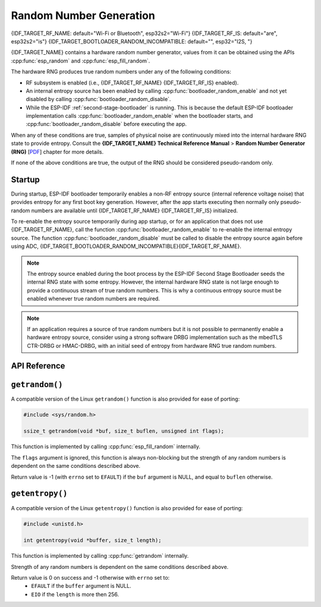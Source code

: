 Random Number Generation
========================

{IDF_TARGET_RF_NAME: default="Wi-Fi or Bluetooth", esp32s2="Wi-Fi"}
{IDF_TARGET_RF_IS: default="are", esp32s2="is"}
{IDF_TARGET_BOOTLOADER_RANDOM_INCOMPATIBLE: default="", esp32="I2S, "}

{IDF_TARGET_NAME} contains a hardware random number generator, values from it can be obtained using the APIs :cpp:func:`esp_random` and :cpp:func:`esp_fill_random`.

The hardware RNG produces true random numbers under any of the following conditions:

- RF subsystem is enabled (i.e., {IDF_TARGET_RF_NAME} {IDF_TARGET_RF_IS} enabled).
- An internal entropy source has been enabled by calling :cpp:func:`bootloader_random_enable` and not yet disabled by calling :cpp:func:`bootloader_random_disable`.
- While the ESP-IDF :ref:`second-stage-bootloader` is running. This is because the default ESP-IDF bootloader implementation calls :cpp:func:`bootloader_random_enable` when the bootloader starts, and :cpp:func:`bootloader_random_disable` before executing the app.

When any of these conditions are true, samples of physical noise are continuously mixed into the internal hardware RNG state to provide entropy. Consult the  **{IDF_TARGET_NAME} Technical Reference Manual** > **Random Number Generator (RNG)** [`PDF <{IDF_TARGET_TRM_EN_URL}#rng>`__] chapter for more details.

If none of the above conditions are true, the output of the RNG should be considered pseudo-random only.

Startup
-------

During startup, ESP-IDF bootloader temporarily enables a non-RF entropy source (internal reference voltage noise) that provides entropy for any first boot key generation. However, after the app starts executing then normally only pseudo-random numbers are available until {IDF_TARGET_RF_NAME} {IDF_TARGET_RF_IS} initialized.

To re-enable the entropy source temporarily during app startup, or for an application that does not use {IDF_TARGET_RF_NAME}, call the function :cpp:func:`bootloader_random_enable` to re-enable the internal entropy source. The function :cpp:func:`bootloader_random_disable` must be called to disable the entropy source again before using ADC, {IDF_TARGET_BOOTLOADER_RANDOM_INCOMPATIBLE}{IDF_TARGET_RF_NAME}.

.. note::

   The entropy source enabled during the boot process by the ESP-IDF Second Stage Bootloader seeds the internal RNG state with some entropy. However, the internal hardware RNG state is not large enough to provide a continuous stream of true random numbers. This is why a continuous entropy source must be enabled whenever true random numbers are required.

.. note::

   If an application requires a source of true random numbers but it is not possible to permanently enable a hardware entropy source, consider using a strong software DRBG implementation such as the mbedTLS CTR-DRBG or HMAC-DRBG, with an initial seed of entropy from hardware RNG true random numbers.

.. only:: not esp32

    Secondary Entropy
    -----------------

    {IDF_TARGET_NAME} RNG contains a secondary entropy source, based on sampling an asynchronous 8 MHz internal oscillator (see the Technical Reference Manual for details). This entropy source is always enabled in ESP-IDF and continuously mixed into the RNG state by hardware. In testing, this secondary entropy source was sufficient to pass the `Dieharder`_ random number test suite without the main entropy source enabled (test input was created by concatenating short samples from a continuously resetting {IDF_TARGET_NAME}). However, it is currently only guaranteed that true random numbers are produced when the main entropy source is also enabled as described above.

API Reference
-------------

.. include-build-file:: inc/esp_random.inc
.. include-build-file:: inc/bootloader_random.inc

``getrandom()``
---------------

A compatible version of the Linux ``getrandom()`` function is also provided for ease of porting:

.. code-block:: c

   #include <sys/random.h>

   ssize_t getrandom(void *buf, size_t buflen, unsigned int flags);

This function is implemented by calling :cpp:func:`esp_fill_random` internally.

The ``flags`` argument is ignored, this function is always non-blocking but the strength of any random numbers is dependent on the same conditions described above.

Return value is -1 (with ``errno`` set to ``EFAULT``) if the ``buf`` argument is NULL, and equal to ``buflen`` otherwise.

``getentropy()``
----------------

A compatible version of the Linux ``getentropy()`` function is also provided for ease of porting:

.. code-block:: c

   #include <unistd.h>

   int getentropy(void *buffer, size_t length);

This function is implemented by calling :cpp:func:`getrandom` internally.

Strength of any random numbers is dependent on the same conditions described above.

Return value is 0 on success and -1 otherwise with ``errno`` set to:
   - ``EFAULT`` if the ``buffer`` argument is NULL.
   - ``EIO`` if the ``length`` is more then 256.

.. _Dieharder: https://webhome.phy.duke.edu/~rgb/General/dieharder.php

